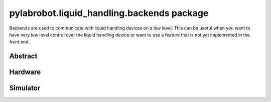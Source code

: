 ﻿.. currentmodule:: pylabrobot.liquid_handling

pylabrobot.liquid_handling.backends package
===========================================

Backends are used to communicate with liquid handling devices on a low level. This can be useful
when you want to have very low level control over the liquid handling device or want to use a
feature that is not yet implemented in the front end.

Abstract
--------

.. autosummary::
  :toctree: _autosummary
  :nosignatures:
  :recursive:

    pylabrobot.liquid_handling.backends.LiquidHandlerBackend

Hardware
--------

.. autosummary::
  :toctree: _autosummary
  :nosignatures:
  :recursive:

    pylabrobot.liquid_handling.backends.hamilton.HamiltonLiquidHandler
    pylabrobot.liquid_handling.backends.hamilton.STAR


Simulator
---------

.. autosummary::
  :toctree: _autosummary
  :nosignatures:
  :recursive:

    pylabrobot.liquid_handling.backends.simulation.SimulationBackend
